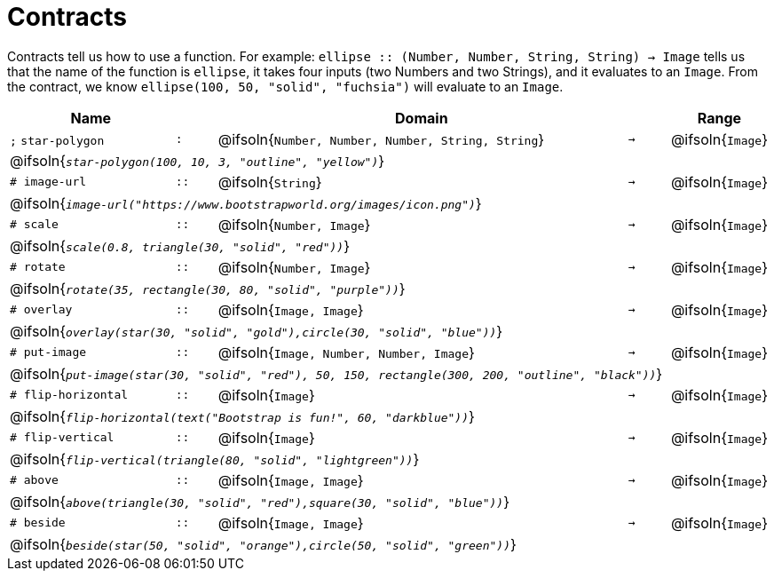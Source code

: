 [.landscape]
= Contracts

Contracts tell us how to use a function. For example:  `ellipse {two-colons} (Number, Number, String, String) -> Image` tells us that the name of the function is  `ellipse`, it takes four inputs (two Numbers and two Strings), and it evaluates to an `Image`. From the contract, we know  `ellipse(100, 50, "solid", "fuchsia")` will evaluate to an `Image`.

[.contracts-table, cols="4,1,10,1,2", options="header", grid="rows"]
|===
| Name    			|	 | Domain      							|     	| Range


| `;` `star-polygon`
| `:`
| @ifsoln{`Number, Number, Number, String, String`}
| `->`
| @ifsoln{`Image`}
5+| @ifsoln{`_star-polygon(100, 10, 3, "outline", "yellow")_`}

| `# image-url`
| `{two-colons}`
| @ifsoln{`String`}
| `->`
| @ifsoln{`Image`}
5+| @ifsoln{`_image-url("https://www.bootstrapworld.org/images/icon.png")_`}

| `# scale`
| `{two-colons}`
| @ifsoln{`Number, Image`}
| `->`
| @ifsoln{`Image`}
5+| @ifsoln{`_scale(0.8, triangle(30, "solid", "red"))_`}

| `# rotate`
| `{two-colons}`
| @ifsoln{`Number, Image`}
| `->`
| @ifsoln{`Image`}
5+| @ifsoln{`_rotate(35, rectangle(30, 80, "solid", "purple"))_`}

| `# overlay`
| `{two-colons}`
| @ifsoln{`Image, Image`}
| `->`
| @ifsoln{`Image`}
5+| @ifsoln{`_overlay(star(30, "solid", "gold"),circle(30, "solid", "blue"))_`}

| `# put-image`
| `{two-colons}`
| @ifsoln{`Image, Number, Number, Image`}
| `->`
| @ifsoln{`Image`}
5+| @ifsoln{`_put-image(star(30, "solid", "red"), 50, 150, rectangle(300, 200, "outline", "black"))_`}

| `# flip-horizontal`
| `{two-colons}`
| @ifsoln{`Image`}
| `->`
| @ifsoln{`Image`}
5+| @ifsoln{`_flip-horizontal(text("Bootstrap is fun!", 60, "darkblue"))_`}

| `# flip-vertical`
| `{two-colons}`
| @ifsoln{`Image`}
| `->`
| @ifsoln{`Image`}
5+| @ifsoln{`_flip-vertical(triangle(80, "solid", "lightgreen"))_`}

| `# above`
| `{two-colons}`
| @ifsoln{`Image, Image`}
| `->`
| @ifsoln{`Image`}
5+| @ifsoln{`_above(triangle(30, "solid", "red"),square(30, "solid", "blue"))_`}

| `# beside`
| `{two-colons}`
| @ifsoln{`Image, Image`}
| `->`
| @ifsoln{`Image`}
5+| @ifsoln{`_beside(star(50, "solid", "orange"),circle(50, "solid", "green"))_`}

|===
